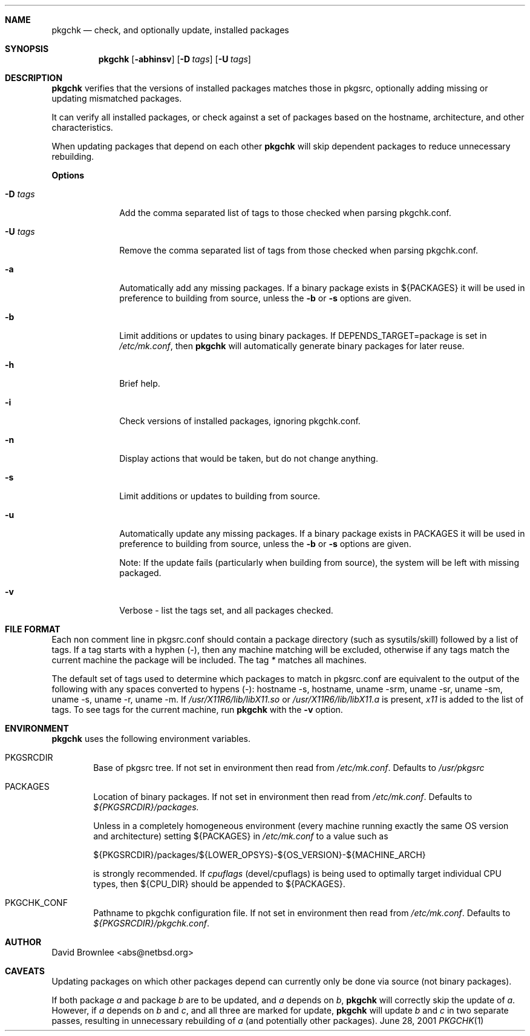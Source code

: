 .\"	$NetBSD: pkgchk.8,v 1.3 2001/07/07 12:17:35 abs Exp $
.\"
.\" Copyright (c) 2001 by David Brownlee (abs@netbsd.org)
.\" Absolutely no warranty.
.\"
.Dd June 28, 2001
.Dt PKGCHK 1
.Sh NAME
.Nm pkgchk
.Nd check, and optionally update, installed packages
.Sh SYNOPSIS
.Nm
.Op Fl abhinsv
.Op Fl D Ar tags
.Op Fl U Ar tags
.Sh DESCRIPTION
.Nm
verifies that the versions of installed packages matches those in
pkgsrc, optionally adding missing or updating mismatched packages.
.Pp
It can verify all installed packages, or check against a set of packages
based on the hostname, architecture, and other characteristics.
.Pp
When updating packages that depend on each other
.Nm
will skip dependent packages to reduce unnecessary rebuilding.
.Pp
.Sy Options
.Bl -tag -width xxxxxxxx
.It Fl D Ar tags
Add the comma separated list of tags to those checked when parsing
pkgchk.conf.
.It Fl U Ar tags
Remove the comma separated list of tags from those checked when
parsing pkgchk.conf.
.It Fl a
Automatically add any missing packages. If a binary package exists
in
.Ev ${PACKAGES}
it will be used in preference to building from source, unless the
.Fl b
or
.Fl s
options are given.
.It Fl b
Limit additions or updates to using binary packages. If
DEPENDS_TARGET=package
is set in
.Pa /etc/mk.conf ,
then
.Nm
will automatically generate binary packages for later reuse.
.It Fl h
Brief help.
.It Fl i
Check versions of installed packages, ignoring pkgchk.conf.
.It Fl n
Display actions that would be taken, but do not change anything.
.It Fl s
Limit additions or updates to building from source.
.It Fl u
Automatically update any missing packages. If a binary package exists
in PACKAGES it will be used in preference to building from source, unless the
.Fl b
or
.Fl s
options are given.
.Pp
Note: If the update fails (particularly when building from source), the system
will be left with missing packaged.
.It Fl v
Verbose - list the tags set, and all packages checked.
.El
.Sh FILE FORMAT
.Pp
Each non comment line in pkgsrc.conf should contain a package directory
(such as sysutils/skill) followed by a list of tags. If a tag starts with
a hyphen (-), then any machine matching will be excluded, otherwise if any
tags match the current machine the package will be included. The tag
.Em *
matches all machines.
.Pp
The default set of tags used to determine which packages to match in
pkgsrc.conf are equivalent to the output of the following with any spaces
converted to hypens (-): hostname -s, hostname, uname -srm, uname -sr, uname -sm, uname -s, uname -r, uname -m. If 
.Pa /usr/X11R6/lib/libX11.so
or
.Pa /usr/X11R6/lib/libX11.a
is present,
.Em x11
is added to the list of tags.
To see tags for the current machine, run
.Nm
with the
.Fl v
option.
.Sh ENVIRONMENT
.Nm
uses the following environment variables.
.Bl -tag -width xxxx
.It Ev PKGSRCDIR
Base of pkgsrc tree. If not set in environment then read from
.Pa /etc/mk.conf .
Defaults to
.Pa /usr/pkgsrc
.It Ev PACKAGES
Location of binary packages. If not set in environment then read from
.Pa /etc/mk.conf .
Defaults to
.Pa ${PKGSRCDIR}/packages.
.Pp
Unless in a completely homogeneous environment (every machine running
exactly the same OS version and architecture) setting
.Ev ${PACKAGES}
in
.Pa /etc/mk.conf
to a value such as
.Bd -literal
${PKGSRCDIR}/packages/${LOWER_OPSYS}-${OS_VERSION}-${MACHINE_ARCH}

.Ed
is strongly recommended. If 
.Em cpuflags
(devel/cpuflags) is being used to optimally target individual CPU types,
then
.Ev ${CPU_DIR}
should be appended to 
.Ev ${PACKAGES} .
.It Ev PKGCHK_CONF
Pathname to pkgchk configuration file. If not set in environment
then read from
.Pa /etc/mk.conf .
Defaults to
.Pa ${PKGSRCDIR}/pkgchk.conf .
.El
.Sh AUTHOR
David Brownlee <abs@netbsd.org>
.Sh CAVEATS
Updating packages on which other packages depend can currently only be done
via source (not binary packages).
.Pp
If both package
.Em a
and package
.Em b
are to be updated, and
.Em a
depends on
.Em b ,
.Nm
will correctly skip the update of
.Em a .
However, if 
.Em a
depends on
.Em b
and
.Em c ,
and all three are marked for update,
.Nm
will update
.Em b
and
.Em c
in two separate passes, resulting in unnecessary rebuilding of
.Em a
(and potentially other packages).

